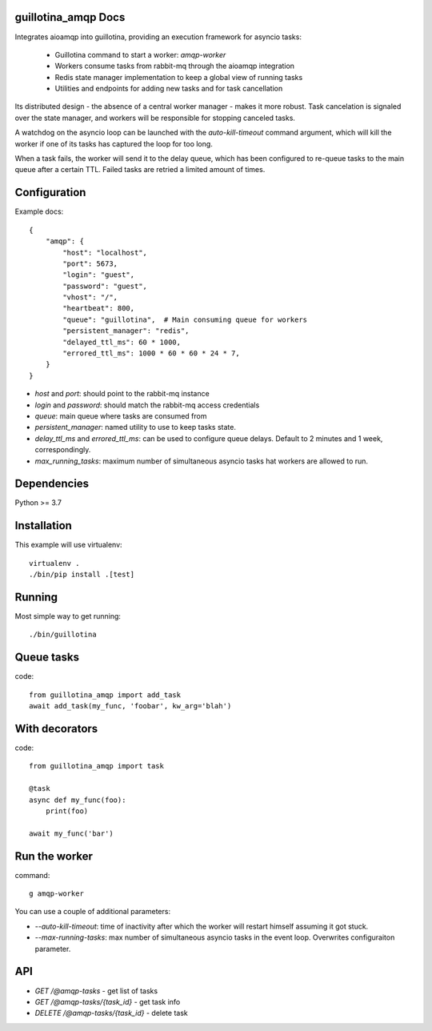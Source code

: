 guillotina_amqp Docs
--------------------

Integrates aioamqp into guillotina, providing an execution framework
for asyncio tasks:

  - Guillotina command to start a worker: `amqp-worker`

  - Workers consume tasks from rabbit-mq through the aioamqp integration

  - Redis state manager implementation to keep a global view of
    running tasks

  - Utilities and endpoints for adding new tasks and for task
    cancellation

Its distributed design - the absence of a central worker manager -
makes it more robust. Task cancelation is signaled over the state
manager, and workers will be responsible for stopping canceled tasks.

A watchdog on the asyncio loop can be launched with the
`auto-kill-timeout` command argument, which will kill the worker if
one of its tasks has captured the loop for too long.

When a task fails, the worker will send it to the delay queue, which
has been configured to re-queue tasks to the main queue after a
certain TTL. Failed tasks are retried a limited amount of times.


Configuration
-------------

Example docs::


    {
        "amqp": {
            "host": "localhost",
            "port": 5673,
            "login": "guest",
            "password": "guest",
            "vhost": "/",
            "heartbeat": 800,
            "queue": "guillotina",  # Main consuming queue for workers
            "persistent_manager": "redis",
            "delayed_ttl_ms": 60 * 1000,
            "errored_ttl_ms": 1000 * 60 * 60 * 24 * 7,
        }
    }

- `host` and `port`: should point to the rabbit-mq instance
- `login` and `password`: should match the rabbit-mq access credentials
- `queue`: main queue where tasks are consumed from
- `persistent_manager`: named utility to use to keep tasks state.
- `delay_ttl_ms` and `errored_ttl_ms`: can be used to configure queue delays. Default to 2 minutes and 1 week, correspondingly.
- `max_running_tasks`: maximum number of simultaneous asyncio tasks
  hat workers are allowed to run.

Dependencies
------------

Python >= 3.7


Installation
------------

This example will use virtualenv::


    virtualenv .
    ./bin/pip install .[test]


Running
-------

Most simple way to get running::

    ./bin/guillotina


Queue tasks
-----------

code::

    from guillotina_amqp import add_task
    await add_task(my_func, 'foobar', kw_arg='blah')


With decorators
---------------

code::

    from guillotina_amqp import task

    @task
    async def my_func(foo):
        print(foo)

    await my_func('bar')


Run the worker
--------------

command::

    g amqp-worker

You can use a couple of additional parameters:

- `--auto-kill-timeout`: time of inactivity after which the worker will restart
  himself assuming it got stuck.
- `--max-running-tasks`: max number of simultaneous asyncio tasks in the event loop.
  Overwrites configuraiton parameter.


API
---

- `GET /@amqp-tasks` - get list of tasks
- `GET /@amqp-tasks/{task_id}` - get task info
- `DELETE /@amqp-tasks/{task_id}` - delete task
